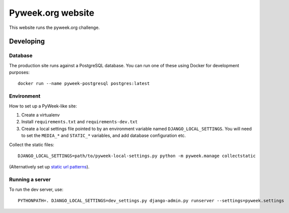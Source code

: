 Pyweek.org website
==================

This website runs the pyweek.org challenge.


Developing
----------

Database
''''''''

The production site runs against a PostgreSQL database. You can run one of
these using Docker for development purposes::

    docker run --name pyweek-postgresql postgres:latest

Environment
'''''''''''

How to set up a PyWeek-like site:

1. Create a virtualenv
2. Install ``requirements.txt`` and ``requirements-dev.txt``
3. Create a local settings file pointed to by an environment variable named
   ``DJANGO_LOCAL_SETTINGS``. You will need to set the ``MEDIA_*`` and
   ``STATIC_*`` variables, and add database configuration etc.

Collect the static files::

    DJANGO_LOCAL_SETTINGS=path/to/pyweek-local-settings.py python -m pyweek.manage collectstatic

(Alternatively set up `static url patterns
<https://docs.djangoproject.com/en/2.0/howto/static-files/#serving-static-files-during-development>`_).

Running a server
''''''''''''''''

To run the dev server, use::

    PYTHONPATH=. DJANGO_LOCAL_SETTINGS=dev_settings.py django-admin.py runserver --settings=pyweek.settings
